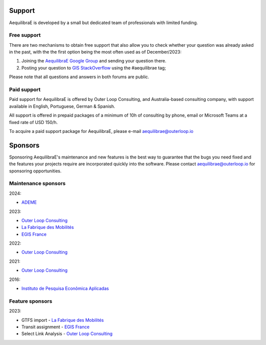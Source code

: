 .. _support:

Support
=======

AequilibraE is developed by a small but dedicated team of professionals with
limited funding.

Free support
------------

There are two mechanisms to obtain free support that also allow you to check whether your question was
already asked in the past, with the the first option being the most often used as of December/2023:

1. Joining the `AequilibraE Google Group <https://groups.google.com/forum/#!forum/aequilibrae>`_
   and sending your question there.
2. Posting your question to `GIS StackOverflow <https://gis.stackexchange.com/>`_ using the #aequilibrae tag;

Please note that all questions and answers in both forums are public.

Paid support
------------

Paid support for AequilibraE is offered by Outer Loop Consulting, and Australia-based consulting company,
with support available in English, Portuguese, German & Spanish.

All support is offered in prepaid packages of a minimum of 10h of consulting by phone, email or Microsoft Teams
at a fixed rate of USD 150/h.

To acquire a paid support package for AequilibraE, please e-mail aequilibrae@outerloop.io

.. _sponsors:

Sponsors
========

Sponsoring AequilibraE's maintenance and new features is the best way to guarantee that the bugs you need
fixed and the features your projects require are incorporated quickly into the software. Please contact
aequilibrae@outerloop.io for sponsoring opportunities.

Maintenance sponsors
--------------------

2024:

* `ADEME <https://www.ademe.fr>`_

2023:

* `Outer Loop Consulting <https://www.outerloop.io>`_
* `La Fabrique des Mobilités <https://lafabriquedesmobilites.fr/>`_
* `EGIS France <https://www.egis.fr/>`_

2022:

* `Outer Loop Consulting <https://www.outerloop.io>`_

2021:

* `Outer Loop Consulting <https://www.outerloop.io>`_

2016:

* `Instituto de Pesquisa Econômica Aplicadas <https://www.ipea.gov.br>`_


Feature sponsors
----------------

2023:

* GTFS import - `La Fabrique des Mobilités <https://lafabriquedesmobilites.fr/>`_
* Transit assignment - `EGIS France <https://www.egis.fr/>`_
* Select Link Analysis - `Outer Loop Consulting <https://www.outerloop.io>`_

